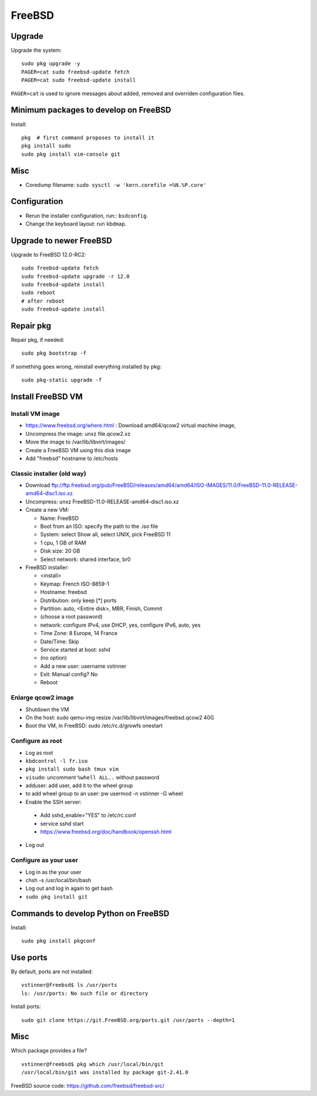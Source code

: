+++++++
FreeBSD
+++++++

Upgrade
=======

Upgrade the system::

    sudo pkg upgrade -y
    PAGER=cat sudo freebsd-update fetch
    PAGER=cat sudo freebsd-update install

``PAGER=cat`` is used to ignore messages about added, removed and overriden
configuration files.

Minimum packages to develop on FreeBSD
======================================

Install::

    pkg  # first command proposes to install it
    pkg install sudo
    sudo pkg install vim-console git

Misc
====

* Coredump filename: ``sudo sysctl -w 'kern.corefile =%N.%P.core'``

Configuration
=============

* Rerun the installer configuration, run:: ``bsdconfig``.
* Change the keyboard layout: run ``kbdmap``.


Upgrade to newer FreeBSD
========================

Upgrade to FreeBSD 12.0-RC2::

   sudo freebsd-update fetch
   sudo freebsd-update upgrade -r 12.0
   sudo freebsd-update install
   sudo reboot
   # after reboot
   sudo freebsd-update install


Repair pkg
==========

Repair pkg, if needed::

   sudo pkg bootstrap -f

If something goes wrong, reinstall everything installed by pkg::

   sudo pkg-static upgrade -f


Install FreeBSD VM
==================

Install VM image
----------------

* https://www.freebsd.org/where.html : Download amd64/qcow2 virtual machine image,
* Uncompress the image: unxz file.qcow2.xz
* Move the image to /var/lib/libvirt/images/
* Create a FreeBSD VM using this disk image
* Add "freebsd" hostname to /etc/hosts

Classic installer (old way)
---------------------------

* Download ftp://ftp.freebsd.org/pub/FreeBSD/releases/amd64/amd64/ISO-IMAGES/11.0/FreeBSD-11.0-RELEASE-amd64-disc1.iso.xz
* Uncompress: unxz FreeBSD-11.0-RELEASE-amd64-disc1.iso.xz
* Create a new VM:

  * Name: FreeBSD
  * Boot from an ISO: specify the path to the .iso file
  * System: select Show all, select UNIX, pick FreeBSD 11
  * 1 cpu, 1 GB of RAM
  * Disk size: 20 GB
  * Select network: shared interface, br0

* FreeBSD installer:


  * <install>
  * Keymap: French ISO-8859-1
  * Hostname: freebsd
  * Distribution: only keep [*] ports
  * Partition: auto, <Entire disk>, MBR, Finish, Commit
  * (choose a root password)
  * network: configure IPv4, use DHCP, yes, configure IPv6, auto, yes
  * Time Zone: 8 Europe, 14 France
  * Date/Time: Skip
  * Service started at boot: sshd
  * (no option)
  * Add a new user: username vstinner
  * Exit: Manual config? No
  * Reboot

Enlarge qcow2 image
-------------------

* Shutdown the VM
* On the host: sudo qemu-img resize /var/lib/libvirt/images/freebsd.qcow2 40G
* Boot the VM, in FreeBSD: sudo /etc/rc.d/growfs onestart

Configure as root
-----------------

* Log as root
* ``kbdcontrol -l fr.iso``
* ``pkg install sudo bash tmux vim``
* ``visudo``: uncomment ``%whell ALL..`` without password
* adduser: add user, add it to the wheel group
* to add wheel group to an user: pw usermod -n vstinner -G wheel
* Enable the SSH server:

 * Add sshd_enable="YES" to /etc/rc.conf
 * service sshd start
 * https://www.freebsd.org/doc/handbook/openssh.html

* Log out

Configure as your user
----------------------

* Log in as the your user
* chsh -s /usr/local/bin/bash
* Log out and log in again to get bash
* ``sudo pkg install git``

Commands to develop Python on FreeBSD
=====================================

Install::

    sudo pkg install pkgconf

Use ports
=========

By default, ports are not installed::

    vstinner@freebsd$ ls /usr/ports
    ls: /usr/ports: No such file or directory

Install ports::

    sudo git clone https://git.FreeBSD.org/ports.git /usr/ports --depth=1

Misc
====

Which package provides a file? ::

    vstinner@freebsd$ pkg which /usr/local/bin/git
    /usr/local/bin/git was installed by package git-2.41.0

FreeBSD source code: https://github.com/freebsd/freebsd-src/
